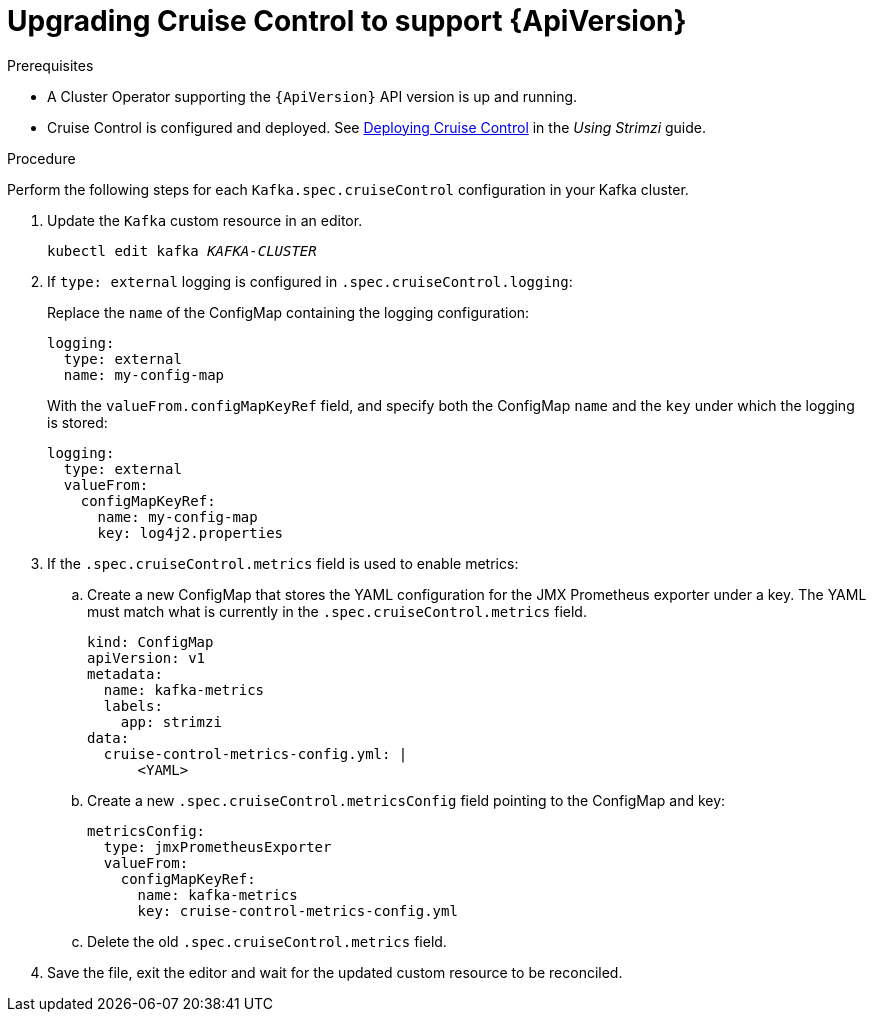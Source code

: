 // Module included in the following assemblies:
//
// assembly-upgrade-resources.adoc

[id='proc-upgrade-cruise-control-api-version-{context}']
= Upgrading Cruise Control to support {ApiVersion}

.Prerequisites

* A Cluster Operator supporting the `{ApiVersion}` API version is up and running.
* Cruise Control is configured and deployed. 
See link:{BookURLUsing}#proc-deploying-cruise-control-str[Deploying Cruise Control^] in the _Using Strimzi_ guide. 

.Procedure
Perform the following steps for each `Kafka.spec.cruiseControl` configuration in your Kafka cluster.

. Update the `Kafka` custom resource in an editor.
+
[source,shell,subs="+quotes,attributes"]
----
kubectl edit kafka _KAFKA-CLUSTER_
----

. If `type: external` logging is configured in `.spec.cruiseControl.logging`:
+
Replace the `name` of the ConfigMap containing the logging configuration:
+
[source,yaml,subs="attributes+"]
----
logging:
  type: external
  name: my-config-map
----
+
With the `valueFrom.configMapKeyRef` field, and specify both the ConfigMap `name` and the `key` under which the logging is stored:
+
[source,yaml,subs="attributes+"]
----
logging:
  type: external
  valueFrom:
    configMapKeyRef:
      name: my-config-map
      key: log4j2.properties
----

. If the `.spec.cruiseControl.metrics` field is used to enable metrics:

.. Create a new ConfigMap that stores the YAML configuration for the JMX Prometheus exporter under a key. 
The YAML must match what is currently in the `.spec.cruiseControl.metrics` field.
+
[source,yaml,subs="attributes+"]
----
kind: ConfigMap
apiVersion: v1
metadata:
  name: kafka-metrics
  labels:
    app: strimzi
data:
  cruise-control-metrics-config.yml: |
      <YAML>
----

.. Create a new `.spec.cruiseControl.metricsConfig` field pointing to the ConfigMap and key:
+
[source,yaml,subs="attributes+"]
----
metricsConfig:
  type: jmxPrometheusExporter
  valueFrom:
    configMapKeyRef:
      name: kafka-metrics
      key: cruise-control-metrics-config.yml
----

.. Delete the old `.spec.cruiseControl.metrics` field.

. Save the file, exit the editor and wait for the updated custom resource to be reconciled.